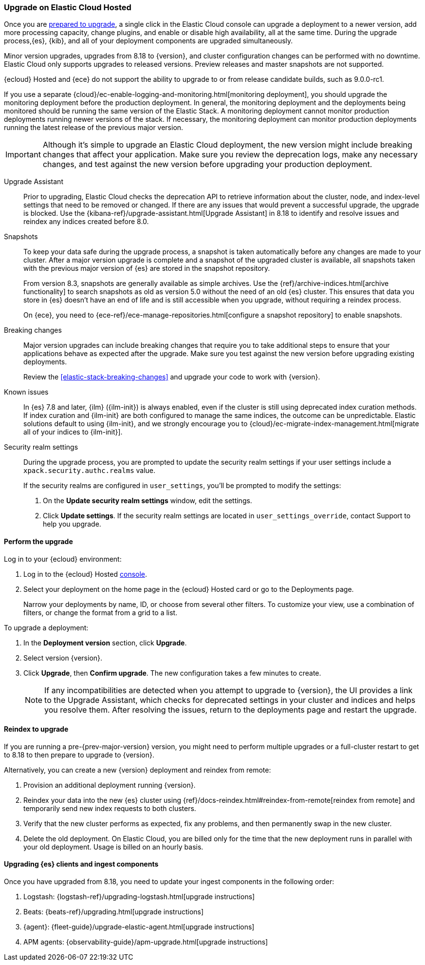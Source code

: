 [[upgrade-elastic-stack-for-elastic-cloud]]
=== Upgrade on Elastic Cloud Hosted

Once you are <<prepare-upgrade-9.0,prepared to upgrade>>,
a single click in the Elastic Cloud console can upgrade a deployment to a newer version, add more processing capacity, change plugins, and enable or disable high availability, all at the same time. During the upgrade process,{es}, {kib}, and all of your deployment components are upgraded simultaneously.

Minor version upgrades, upgrades from 8.18 to {version}, 
and cluster configuration changes can be performed with no downtime. 
Elastic Cloud only supports upgrades to released versions. 
Preview releases and master snapshots are not supported.

{ecloud} Hosted and {ece} do not support the ability to upgrade to or from release candidate builds, such as 9.0.0-rc1.

If you use a separate {cloud}/ec-enable-logging-and-monitoring.html[monitoring deployment], you should upgrade the monitoring deployment before the production deployment. In general, the monitoring deployment and the deployments being monitored should be running the same version of the Elastic Stack. A monitoring deployment cannot monitor production deployments running newer versions of the stack. If necessary, the monitoring deployment can monitor production deployments running the latest release of the previous major version.

IMPORTANT: Although it's simple to upgrade an Elastic Cloud deployment, 
the new version might include breaking changes that affect your application. 
Make sure you review the deprecation logs, make any necessary changes, 
and test against the new version before upgrading your production deployment.

//To learn more about the upgrade process on Elastic Cloud, see {cloud}/ec-upgrade-deployment.html[Upgrade versions].

Upgrade Assistant::
Prior to upgrading, Elastic Cloud checks the deprecation API to retrieve information about the cluster, node, and index-level settings that need to be removed or changed. If there are any issues that would prevent a successful upgrade, the upgrade is blocked. Use the {kibana-ref}/upgrade-assistant.html[Upgrade Assistant] in 8.18 to identify and resolve issues and reindex any indices created before 8.0. 

Snapshots::
To keep your data safe during the upgrade process, a snapshot is taken automatically 
before any changes are made to your cluster. After a major version upgrade is complete and a snapshot of the upgraded cluster is available, all snapshots taken with the previous major version of {es} are stored in the snapshot repository. 
+
From version 8.3, snapshots are generally available as simple archives. Use the {ref}/archive-indices.html[archive functionality] to search snapshots as old as version 5.0 without the need of an old {es} cluster. This ensures that data you store in {es} doesn't have an end of life and is still accessible when you upgrade, without requiring a reindex process.
+ 
On {ece}, you need to {ece-ref}/ece-manage-repositories.html[configure a snapshot repository] to enable snapshots.

Breaking changes::
Major version upgrades can include breaking changes that require you to take additional steps
to ensure that your applications behave as expected after the upgrade. 
Make sure you test against the new version before upgrading existing deployments.
+
Review the <<elastic-stack-breaking-changes>> and upgrade your code to work
with {version}.

Known issues::
In {es} 7.8 and later, {ilm} ({ilm-init}) is always enabled, even if the cluster is still using deprecated index curation methods. 
If index curation and {ilm-init} are both configured to manage the same indices, the outcome can be unpredictable. 
Elastic solutions default to using {ilm-init}, and we strongly encourage you to 
{cloud}/ec-migrate-index-management.html[migrate all of your indices to {ilm-init}]. 

Security realm settings::
During the upgrade process, you are prompted to update the security realm settings if your user settings include a `xpack.security.authc.realms` value. 
+
If the security realms are configured in `user_settings`, you'll be prompted to modify the settings:
+
. On the *Update security realm settings* window, edit the settings.
+
. Click *Update settings*.
If the security realm settings are located in `user_settings_override`, contact Support to help you upgrade.

[discrete]
[[perform-cloud-upgrade]]
==== Perform the upgrade

Log in to your {ecloud} environment:

. Log in to the {ecloud} Hosted https://cloud.elastic.co/login[console]. 
. Select your deployment on the home page in the {ecloud} Hosted card or go to the Deployments page.
+
Narrow your deployments by name, ID, or choose from several other filters. To customize your view, use a combination of filters, or change the format from a grid to a list.

//include::tab-widgets/code.asciidoc[]
//include::tab-widgets/cloud-login-widget.asciidoc[]
//include::{docs-root}/shared/cloud/tab-widgets/code.asciidoc[]
//include::{docs-root}/shared/cloud/tab-widgets/cloud-login-widget.asciidoc[]

To upgrade a deployment:

. In the *Deployment version* section, click *Upgrade*.
. Select version {version}.
. Click *Upgrade*, then *Confirm upgrade*. The new configuration takes a few minutes to create.
+
NOTE: If any incompatibilities are detected when you attempt to upgrade to {version}, the UI provides a link to the Upgrade Assistant, which checks for deprecated settings in your cluster and indices and helps you resolve them. After resolving the issues, return to the deployments page and restart the upgrade. 

[discrete]
[[upgrading-reindex]]
==== Reindex to upgrade

If you are running a pre-{prev-major-version} version, you might need to perform multiple upgrades or a full-cluster restart to get to 8.18 to then prepare to upgrade to {version}. 

Alternatively, you can create a new {version} deployment and reindex from remote:

. Provision an additional deployment running {version}.

. Reindex your data into the new {es} cluster using {ref}/docs-reindex.html#reindex-from-remote[reindex from remote] 
and temporarily send new index requests to both clusters.

. Verify that the new cluster performs as expected, fix any problems, and then
permanently swap in the new cluster.

. Delete the old deployment. 
On Elastic Cloud, you are billed only for the time that the new deployment 
runs in parallel with your old deployment.
Usage is billed on an hourly basis.


[discrete]
[[upgrading-clients-ingest]]
==== Upgrading {es} clients and ingest components

Once you have upgraded from 8.18, you need to update your ingest components in the following order:

//. Java API Client: {java-api-client}/installation.html#maven[dependency configuration]
. Logstash: {logstash-ref}/upgrading-logstash.html[upgrade instructions]
. Beats: {beats-ref}/upgrading.html[upgrade instructions]
. {agent}: {fleet-guide}/upgrade-elastic-agent.html[upgrade instructions]
. APM agents: {observability-guide}/apm-upgrade.html[upgrade instructions]